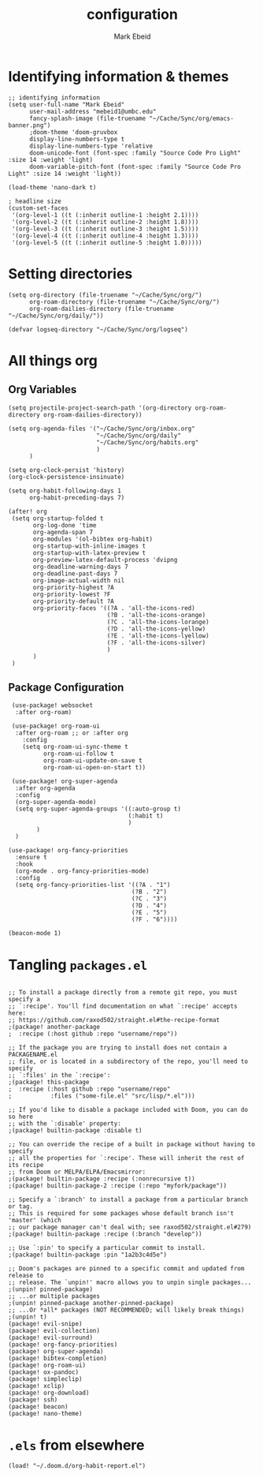 :PROPERTIES:
:ID:       8ce01dea-49da-4116-b246-f41ac7e2e9e6
:END:
#+TITLE: configuration
#+AUTHOR: Mark Ebeid

# `load!' for loading external *.el files relative to this one
# `use-package!' for configuring packages
# `after!' for running code after a package has loaded
# `add-load-path!' for adding directories to the `load-path', relative to
# this file. Emacs searches the `load-path' when you load packages with
# `require' or `use-package'.
# `map!' for binding new keys

# To get information about any of these functions/macros, move the cursor over
# the highlighted symbol at press 'K' (non-evil mmers must press 'C-c c k').
# This will open documentation for it, including demos of how they are used.

# You can also try 'gd' (or 'C-c c d') to jump to their definition and see how
# they are implemented.
* Identifying information & themes
#+begin_src elisp
;; identifying information
(setq user-full-name "Mark Ebeid"
      user-mail-address "mebeid1@umbc.edu"
      fancy-splash-image (file-truename "~/Cache/Sync/org/emacs-banner.png")
      ;doom-theme 'doom-gruvbox
      display-line-numbers-type t
      display-line-numbers-type 'relative
      doom-unicode-font (font-spec :family "Source Code Pro Light" :size 14 :weight 'light)
      doom-variable-pitch-font (font-spec :family "Source Code Pro Light" :size 14 :weight 'light))

(load-theme 'nano-dark t)

; headline size
(custom-set-faces
 '(org-level-1 ((t (:inherit outline-1 :height 2.1))))
 '(org-level-2 ((t (:inherit outline-2 :height 1.8))))
 '(org-level-3 ((t (:inherit outline-3 :height 1.5))))
 '(org-level-4 ((t (:inherit outline-4 :height 1.3))))
 '(org-level-5 ((t (:inherit outline-5 :height 1.0)))))
#+end_src
#+RESULTS:

* Setting directories
#+begin_src elisp
(setq org-directory (file-truename "~/Cache/Sync/org/")
      org-roam-directory (file-truename "~/Cache/Sync/org/")
      org-roam-dailies-directory (file-truename "~/Cache/Sync/org/daily/"))

(defvar logseq-directory "~/Cache/Sync/org/logseq")
#+end_src

#+RESULTS:
: logseq-directory

* All things org
** Org Variables
#+begin_src elisp
(setq projectile-project-search-path '(org-directory org-roam-directory org-roam-dailies-directory))

(setq org-agenda-files '("~/Cache/Sync/org/inbox.org"
                         "~/Cache/Sync/org/daily"
                         "~/Cache/Sync/org/habits.org"
                         )
      )

(setq org-clock-persist 'history)
(org-clock-persistence-insinuate)

(setq org-habit-following-days 1
      org-habit-preceding-days 7)

(after! org
 (setq org-startup-folded t
       org-log-done 'time
       org-agenda-span 7
       org-modules '(ol-bibtex org-habit)
       org-startup-with-inline-images t
       org-startup-with-latex-preview t
       org-preview-latex-default-process 'dvipng
       org-deadline-warning-days 7
       org-deadline-past-days 7
       org-image-actual-width nil
       org-priority-highest ?A
       org-priority-lowest ?F
       org-priority-default ?A
       org-priority-faces '((?A . 'all-the-icons-red)
                            (?B . 'all-the-icons-orange)
                            (?C . 'all-the-icons-lorange)
                            (?D . 'all-the-icons-yellow)
                            (?E . 'all-the-icons-lyellow)
                            (?F . 'all-the-icons-silver)
                            )
       )
 )
#+end_src

#+RESULTS:
| 65 | quote | all-the-icons-red     |
| 66 | quote | all-the-icons-orange  |
| 67 | quote | all-the-icons-lorange |
| 68 | quote | all-the-icons-yellow  |
| 69 | quote | all-the-icons-lyellow |
| 70 | quote | all-the-icons-silver  |

** Package Configuration
 #+begin_src elisp
 (use-package! websocket
  :after org-roam)

 (use-package! org-roam-ui
  :after org-roam ;; or :after org
    :config
    (setq org-roam-ui-sync-theme t
          org-roam-ui-follow t
          org-roam-ui-update-on-save t
          org-roam-ui-open-on-start t))

 (use-package! org-super-agenda
  :after org-agenda
  :config
  (org-super-agenda-mode)
  (setq org-super-agenda-groups '((:auto-group t)
                                  (:habit t)
                                  )
        )
  )

(use-package! org-fancy-priorities
  :ensure t
  :hook
  (org-mode . org-fancy-priorities-mode)
  :config
  (setq org-fancy-priorities-list '((?A . "1")
                                   (?B . "2")
                                   (?C . "3")
                                   (?D . "4")
                                   (?E . "5")
                                   (?F . "6"))))

(beacon-mode 1)
 #+end_src

* Tangling =packages.el=
#+begin_src elisp :tangle packages.el

;; To install a package directly from a remote git repo, you must specify a
;; `:recipe'. You'll find documentation on what `:recipe' accepts here:
;; https://github.com/raxod502/straight.el#the-recipe-format
;(package! another-package
;  :recipe (:host github :repo "username/repo"))

;; If the package you are trying to install does not contain a PACKAGENAME.el
;; file, or is located in a subdirectory of the repo, you'll need to specify
;; `:files' in the `:recipe':
;(package! this-package
;  :recipe (:host github :repo "username/repo"
;           :files ("some-file.el" "src/lisp/*.el")))

;; If you'd like to disable a package included with Doom, you can do so here
;; with the `:disable' property:
;(package! builtin-package :disable t)

;; You can override the recipe of a built in package without having to specify
;; all the properties for `:recipe'. These will inherit the rest of its recipe
;; from Doom or MELPA/ELPA/Emacsmirror:
;(package! builtin-package :recipe (:nonrecursive t))
;(package! builtin-package-2 :recipe (:repo "myfork/package"))

;; Specify a `:branch' to install a package from a particular branch or tag.
;; This is required for some packages whose default branch isn't 'master' (which
;; our package manager can't deal with; see raxod502/straight.el#279)
;(package! builtin-package :recipe (:branch "develop"))

;; Use `:pin' to specify a particular commit to install.
;(package! builtin-package :pin "1a2b3c4d5e")

;; Doom's packages are pinned to a specific commit and updated from release to
;; release. The `unpin!' macro allows you to unpin single packages...
;(unpin! pinned-package)
;; ...or multiple packages
;(unpin! pinned-package another-pinned-package)
;; ...Or *all* packages (NOT RECOMMENDED; will likely break things)
;(unpin! t)
(package! evil-snipe)
(package! evil-collection)
(package! evil-surround)
(package! org-fancy-priorities)
(package! org-super-agenda)
(package! bibtex-completion)
(package! org-roam-ui)
(package! ox-pandoc)
(package! simpleclip)
(package! xclip)
(package! org-download)
(package! ssh)
(package! beacon)
(package! nano-theme)
#+end_src
* =.els= from elsewhere
#+begin_src elisp
(load! "~/.doom.d/org-habit-report.el")
#+end_src
#+RESULTS:
: t
